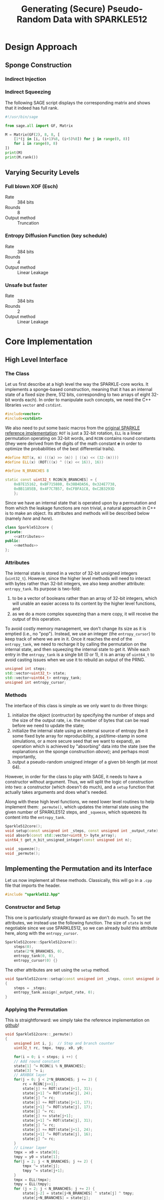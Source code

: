 #+TITLE: Generating (Secure) Pseudo-Random Data with SPARKLE512
#+Time-stamp: <2024-08-22 17:47:43 leo>


#+OPTIONS: html-style:nil toc:2 num:t
#+HTML_HEAD: <link href="../style.css" rel="stylesheet" type="text/css" /> <link rel="stylesheet" href="https://files.inria.fr/dircom/extranet/fonts-inria-sans.css"> <link rel="stylesheet" href="https://files.inria.fr/dircom/extranet/fonts-inria-serif.css">
#+HTML_HEAD: <script type="text/javascript" async src="https://cdnjs.cloudflare.com/ajax/libs/mathjax/2.7.5/latest.js?config=TeX-MML-AM_CHTML"> </script>


#+HTML_LINK_UP: <ignored>

#+BEGIN_SRC elisp :exports none
  (defun reset-formats(backend)
    (setq org-html-home/up-format "
  <div id=\"org-div-home-and-up\">
      <a href=\"https://www.rocq.inria.fr/secret/index.php\">Cosmiq Homepage</a>
      |
      <a href=\"../index.html\">Léo Perrin's Homepage</a>
      |
      <a href=\"./rescale.html\">ReSCALE</a>
  </div>")
    (setq org-html-postamble (concat "<p class=\"date\">Last Update (by me): "
				     (format-time-string "%d/%m/%Y")
				     "</p>"))
    )

  (add-hook 'org-export-before-parsing-hook 'reset-formats)

  (org-html-export-to-html)
#+END_SRC

#+RESULTS:
: sparklyRG.html


* Design Approach
** Sponge Construction
*** Indirect Injection
*** Indirect Squeezing
The following SAGE script displays the corresponding matrix and shows
that it indeed has full rank.

#+BEGIN_SRC python :tangle sparklyRG/indirect.py
#!/usr/bin/sage

from sage.all import GF, Matrix

M = Matrix(GF(2), 8, 8, [
    [1*(j in [i, (i+1)%8, (i+5)%8]) for j in range(0, 8)]
    for i in range(0, 8)
])
print(M)
print(M.rank())

#+END_SRC

** Varying Security Levels
*** Full blown XOF (Esch)
- Rate :: 384 bits
- Rounds :: 8
- Output method :: Truncation
*** Entropy Diffusion Function (key schedule)
- Rate :: 384 bits
- Rounds :: 4
- Output method :: Linear Leakage
*** Unsafe but faster
- Rate :: 384 bits
- Rounds :: 2
- Output method :: Linear Leakage
* Core Implementation
** High Level Interface
*** The Class
Let us first describe at a high level the way the SPARKLE-core
works. It implements a sponge-based construction, meaning that it has
an internal state of a fixed size (here, 512 bits, corresponding to
two arrays of eight 32-bit words each). In order to manipulate such
concepts, we need the C++ libraries =vector= and =cstdint=.
#+BEGIN_SRC cpp :tangle sparklyRG/sparkle512.hpp
#include<vector>
#include<cstdint>
#+END_SRC

We also need to put some basic macros from the [[https://github.com/cryptolu/sparkle/blob/master/software/sparkle/sparkle.c][original SPARKLE
reference implementation]]: =ROT= is just a 32-bit rotation, =ELL= is a
linear permutation operating on 32-bit words, and =RCON= contains
round constants (they were derived from the digits of the math
constant *e* in order to optimize the probabilities of the best
differential trails).

#+BEGIN_SRC cpp :tangle sparklyRG/sparkle512.hpp
#define ROT(x, n) (((x) >> (n)) | ((x) << (32-(n))))
#define ELL(x) (ROT(((x) ^ ((x) << 16)), 16))

#define N_BRANCHES 8

static const uint32_t RCON[N_BRANCHES] = {
    0xB7E15162, 0xBF715880, 0x38B4DA56, 0x324E7738,
	0xBB1185EB, 0x4F7C7B57, 0xCFBFA1C8, 0xC2B3293D
	};
#+END_SRC


Since we have an internal state that is operated upon by a permutation
and from which the leakage functions are non trivial, a natural
approach in C++ is to make an object. Its attributes and methods will
be described below (namely [[*Attributes][here]] and [[*Methods][here]]).

#+BEGIN_SRC cpp :tangle sparklyRG/sparkle512.hpp :noweb yes
class Sparkle512core {
private:
    <<attributes>>
public:
    <<methods>>
};
#+END_SRC

*** Attributes

The internal state is stored in a vector of 32-bit unsigned integers
(=uint32_t=). However, since the higher level methods will need to
interact with bytes rather than 32-bit integers, we also keep another
attribute: =entropy_tank=.  Its purpose is two-fold:
1. to be a vector of booleans rather than an array of 32-bit integers,
   which will unable an easier access to its content by the higher
   level functions, and
2. as we do a more complex squeezing than a mere copy, it will receive
   the output of this operation.
To avoid costly memory management, we don't change its size as it is
emptied (i.e., no "pop"). Instead, we use an integer (the
=entropy_cursor=) to keep track of where we are in it. Once it reaches
the end of the =entropy_tank=, we need to recharge it by calling the
permutation on the internal state, and then squeezing the internal
state to get it. While each entry in the =entropy_tank= is a single
bit (0 or 1), it is an array of =uint64_t= to avoid casting issues
when we use it to rebuild an output of the PRNG.


#+NAME: attributes
#+BEGIN_SRC cpp
unsigned int steps;
std::vector<uint32_t> state;
std::vector<uint64_t> entropy_tank;
unsigned int entropy_cursor;
#+END_SRC

*** Methods
The interface of this class is simple as we only want to do three
things:
1. initialize the object (contructor) by specifying the number of
   steps and the size of the output rate, i.e. the number of bytes
   that can be read before we need to update the state;
2. initialize the internal state using an external source of entropy
   (be it some fixed byte array for reproducibility, a pid/time-stamp
   in some simulations, or a more secure seed that we want to expand),
   an operation which is achieved by "absorbing" data into the state
   (see the explanations on the sponge construction [[*Sponge Construction][above]]); and
   perhaps most importantly,
3. output a pseudo-random unsigned integer of a given bit-length (at
   most 64).

However, in order for the class to play with SAGE, it needs to have a
constructor without argument. Thus, we will split the logic of
construction into two: a constructor (which doesn't do much), and a
=setup= function that actually takes arguments and does what's needed.

Along with these high level functions, we need lower level routines to
help implement them: =_permute()=, which updates the internal state
using the given number of SPARKLE512 steps, and =_squeeze=, which
squeezes its content into the =entropy_tank=.

#+NAME: methods
#+BEGIN_SRC cpp
Sparkle512core();
void setup(const unsigned int _steps, const unsigned int _output_rate);
void absorb(const std::vector<uint8_t> byte_array);
uint64_t get_n_bit_unsigned_integer(const unsigned int n);

void _squeeze();
void _permute();
#+END_SRC

** Implementing the Permutation and its Interface

Let us now implement all these methods. Classically, this will go in a
=.cpp= file that imports the header.
#+BEGIN_SRC cpp :tangle sparklyRG/sparkle512.cpp
#include "sparkle512.hpp"  
#+END_SRC

*** Constructor and Setup
This one is particularly straight-forward as we don't do much. To set
the attributes, we instead use the following function. The size of
=state= is not negotiable since we use SPARKLE512, so we can already
build this attribute here, along with the =entropy_cursor=.

#+BEGIN_SRC cpp :tangle sparklyRG/sparkle512.cpp
Sparkle512core::Sparkle512core():
    steps(0),
    state(2*N_BRANCHES, 0),
    entropy_tank(0, 0),
    entropy_cursor(0) {}

#+END_SRC

The other attributes are set using the =setup= method.

#+BEGIN_SRC cpp :tangle sparklyRG/sparkle512.cpp
void Sparkle512core::setup(const unsigned int _steps, const unsigned int _output_rate)
{
    steps = _steps;
    entropy_tank.assign(_output_rate, 0);
}
#+END_SRC

*** Applying the Permutation
This is straightforward: we simply take the reference implementation
on [[https://github.com/cryptolu/sparkle/blob/master/software/sparkle/sparkle.c][github]]!
#+BEGIN_SRC cpp :tangle sparklyRG/sparkle512.cpp
void Sparkle512core::_permute()
{
    unsigned int i, j;  // Step and branch counter
    uint32_t rc, tmpx, tmpy, x0, y0;
  
    for(i = 0; i < steps; i ++) {
	// Add round constant
	state[1] ^= RCON[i % N_BRANCHES];
	state[3] ^= i;
	// ARXBOX layer
	for(j = 0; j < 2*N_BRANCHES; j += 2) {
	    rc = RCON[j>>1];
	    state[j] += ROT(state[j+1], 31);
	    state[j+1] ^= ROT(state[j], 24);
	    state[j] ^= rc;
	    state[j] += ROT(state[j+1], 17);
	    state[j+1] ^= ROT(state[j], 17);
	    state[j] ^= rc;
	    state[j] += state[j+1];
	    state[j+1] ^= ROT(state[j], 31);
	    state[j] ^= rc;
	    state[j] += ROT(state[j+1], 24);
	    state[j+1] ^= ROT(state[j], 16);
	    state[j] ^= rc;
	}
	// Linear layer
	tmpx = x0 = state[0];
	tmpy = y0 = state[1];
	for(j = 2; j < N_BRANCHES; j += 2) {
	    tmpx ^= state[j];
	    tmpy ^= state[j+1];
	}
	tmpx = ELL(tmpx);
	tmpy = ELL(tmpy);
	for (j = 2; j < N_BRANCHES; j += 2) {
	    state[j-2] = state[j+N_BRANCHES] ^ state[j] ^ tmpy;
	    state[j+N_BRANCHES] = state[j];
	    state[j-1] = state[j+N_BRANCHES+1] ^ state[j+1] ^ tmpx;
	    state[j+N_BRANCHES+1] = state[j+1];
	}
	state[N_BRANCHES-2] = state[N_BRANCHES] ^ x0 ^ tmpy;
	state[N_BRANCHES] = x0;
	state[N_BRANCHES-1] = state[N_BRANCHES+1] ^ y0 ^ tmpx;
	state[N_BRANCHES+1] = y0;
    }
}
#+END_SRC

*** Squeezing into the Entropy Tank
In order to further break the correlation between the successive
outputs of the sponge, we don't use a basic squeezing. Instead, we use
an indirect squeezing, as explained [[*Indirect Squeezing][above]]. We add the bytes to the
=entropy_tank= branch by branch, so 8 by 8.
#+BEGIN_SRC cpp :tangle sparklyRG/sparkle512.cpp
void Sparkle512core::_squeeze()
{
    uint32_t tmp;
    for (unsigned int i=0; i<entropy_tank.size(); i += 64)
    {
	unsigned int k = i / 32; // index in the state
	// dealing with x
	tmp = state[k] ^ state[(k+4) % (2*N_BRANCHES)] ^ state[(k+10) % (2*N_BRANCHES)] ;
	for(unsigned int j=0; j<32; j++)
	    entropy_tank[i+j] = (tmp >> j) & 0x1;
	// dealing with y
	tmp = state[k+1] ^ state[(k+5) % (2*N_BRANCHES)] ^ state[(k+11) % (2*N_BRANCHES)] ;
	for(unsigned int j=0; j<32; j++)
	    entropy_tank[i+32+j] = (tmp >> j) & 0x1;
    }
    entropy_cursor = 0;
}
#+END_SRC
*** Absorbing Seeds
We simply XOR the content of the =byte_array= input into the internal
state.

We do not implement indirect injection, instead we simply apply the
permutation three times (with the addition of some domain separating
constants in the capacity in-between).

Note that this method can only handle inputs smaller than the 
#+BEGIN_SRC cpp :tangle sparklyRG/sparkle512.cpp
void Sparkle512core::absorb(const std::vector<uint8_t> byte_array)
{
    for(unsigned int i=0; i<byte_array.size(); i+=4)
	for(unsigned int j=0; j<4; j++)
	    state[i >> 2] ^= ((uint32_t)byte_array[i + j]) << (8*j) ;
    _permute();
    state[state.size()-1] ^= 1;
    _permute();
    state[state.size()-1] ^= 2;
    _permute();
};


#+END_SRC
** Getting Fixed Bit-length Outputs
In general, the goal is to return a 64-bit unsigned integer whose bits
of low weight correspond to a uniformly generated pseudo-random number
with a specified bit-length. As the =entropy_tank= contains bits, this
is easily achieved with some bit-fiddling.

#+BEGIN_SRC cpp :tangle sparklyRG/sparkle512.cpp
uint64_t Sparkle512core::get_n_bit_unsigned_integer(const unsigned int n)
{
    uint64_t result = 0;
    for (unsigned int i=0; i<n; i ++)
    {
	if (entropy_cursor == entropy_tank.size())
	{
	    _permute();
	    _squeeze();
	}
	result <<= 1;
	result |= entropy_tank[entropy_cursor];
	entropy_cursor ++;
    }
    return result;
}
#+END_SRC

* Calling the Core from SAGE
In order to work, this module must be compiled. This achieved using
the following shell command:
#+BEGIN_SRC sh
sage setup.py build_ext --inplace
#+END_SRC

However, for this compilation to work in the first place, we need to
do write bunch of boilerplate in a bunch of different files.

** Declaration
The C++ functions and classes that we want to be able to reach from
SAGE must first be declared in the =.pxd= file. It first imports the
relevant data types from some built-in python libraries (=libcpp= and
=libc=). We only need C++ vectors and some fixed-length integers.

#+BEGIN_SRC python :tangle sparklyRG/declaration.pxd
from libcpp.vector cimport vector
from libc.stdint cimport uint64_t, uint8_t
#+END_SRC

We then declare the class we want to reach, namely
=Sparkle512core=. It is declared in the header file, but its source
code in the =cpp= file so that's the one we refer to here.

#+BEGIN_SRC python :tangle sparklyRG/declaration.pxd
cdef extern from "./sparkle512.cpp":
    cdef cppclass Sparkle512core:
        Sparkle512core() except +
        void setup(const unsigned int steps, const unsigned int)
        void absorb(const vector[uint8_t])
        uint64_t get_n_bit_unsigned_integer(const unsigned int n)

#+END_SRC

** Wrapping
The C++ code can now be reached from SAGE to some extent, but in order
for it to be importable in a regular script we need to wrap it. This
is done by in a =.pyx= file.

We first need to =cimport= (not =import=!) the content of the
declaration file we just created. Then, in order for SAGE to be able
to use the C++ =Sparkle512core= class, we build a custom class,
=SparkleRG=. It will then itself be wrapped later in such a way as to
provide relevant parameter choices.

#+BEGIN_SRC python :tangle sparklyRG/wrapper.pyx
from declaration cimport *

cdef class SparkleRG:
    cdef Sparkle512core core
    
    def __init__(self, steps, output_rate):
        self.core = Sparkle512core()
        self.core.setup(steps, output_rate)

    def absorb(self, x):
        # handling padding
        to_absorb = x + bytearray([0] * (48 - len(x)))
        self.core.absorb(to_absorb)

    def get_n_bit_unsigned_integer(self, n):
        return self.core.get_n_bit_unsigned_integer(n)
#+END_SRC

** Compiling

By now, the structure of the code is clear for SAGE. We then need to
compile it. The following is essentially boiler plate that was written
by one of my interns (Matthias Joly, thanks to him!) for [[https://github.com/lpp-crypto/sboxU][sboxU]]. It
specifies the options to give to the compiler (in particular, =O3=: we
want speed!).

A warning: it is crucial that the name given to the extension (the
first argument when constructing the =Extension= object) is the same
as the name of wrapper file! Otherwise, it will silently fail. Beware!
#+BEGIN_SRC python :tangle sparklyRG/setup.py
from setuptools import setup
from distutils.core import Extension
from Cython.Build import cythonize
import os
from sys import platform

if platform == 'darwin':    #macOs
    os.environ["CC"] = "clang"
    os.environ["CXX"] = "clang"
else:
    os.environ["CC"] = "g++"
    os.environ["CXX"] = "g++"
    extra_compile_args = ["-O3", "-march=native", "-std=c++17", "-pthread", "-Wall"]
    extra_link_args=[]

HOME = os.path.expanduser('~')
if platform == 'darwin':
    extra_compile_args += ['-lomp', '-I/usr/local/opt/libomp/include']
    extra_link_args += ['-lomp', '-L/usr/local/opt/libomp/include']
else:
    extra_compile_args += ['-fopenmp']
    extra_link_args += ['-fopenmp']



module_sparklyRG = Extension("wrapper",
                             sources=["wrapper.pyx"],
                             libraries=[],
                             include_dirs=['.'], 
                             language='c++',
                             extra_link_args=extra_link_args,
                             extra_compile_args=extra_compile_args)


setup(name='wrapper', ext_modules=cythonize([module_sparklyRG], language_level = "3"))
#+END_SRC

** Making a module
We are going to provide additional functionalities in the module, but
for now we simply create the necessary file so that we can run some
tests on the =SparkleRG= low-level class.

#+BEGIN_SRC python :tangle sparklyRG/__init__.py
from .wrapper import *
#+END_SRC

** Testing
Running the following SAGE script will let us see what the output of
the PRNG looks like with just 3 rounds of mixing.

#+BEGIN_SRC python :tangle test_sparkle_core.py
#!/usr/bin/sage

from sage.all import *
from sparklyRG import *

prg = SparkleRG(3, 384)

s = 0
print("| # perm | n | output | HW | length deficit |")
print("|-")
for n in range(0, 64):
    s += n
    x = prg.get_n_bit_unsigned_integer(n)
    print("| {} | {} | {} | {} | {} |".format(
        floor(s / 384),
        n,
        hex(x),
        Integer(x).popcount(),
        n - Integer(x).bit_length()
    ))
#+END_SRC

Here is the result (obviously, a nice looking org-table!):

| # perm |  n |             output | HW | length deficit |
|--------+----+--------------------+----+----------------|
|      0 |  0 |                0x0 |  0 |              0 |
|      0 |  1 |                0x0 |  0 |              1 |
|      0 |  2 |                0x0 |  0 |              2 |
|      0 |  3 |                0x0 |  0 |              3 |
|      0 |  4 |                0x0 |  0 |              4 |
|      0 |  5 |                0x0 |  0 |              5 |
|      0 |  6 |                0x0 |  0 |              6 |
|      0 |  7 |                0x0 |  0 |              7 |
|      0 |  8 |                0x0 |  0 |              8 |
|      0 |  9 |                0x0 |  0 |              9 |
|      0 | 10 |                0x0 |  0 |             10 |
|      0 | 11 |                0x0 |  0 |             11 |
|      0 | 12 |                0x0 |  0 |             12 |
|      0 | 13 |                0x0 |  0 |             13 |
|      0 | 14 |                0x0 |  0 |             14 |
|      0 | 15 |                0x0 |  0 |             15 |
|      0 | 16 |                0x0 |  0 |             16 |
|      0 | 17 |                0x0 |  0 |             17 |
|      0 | 18 |                0x0 |  0 |             18 |
|      0 | 19 |                0x0 |  0 |             19 |
|      0 | 20 |                0x0 |  0 |             20 |
|      0 | 21 |                0x0 |  0 |             21 |
|      0 | 22 |                0x0 |  0 |             22 |
|      0 | 23 |                0x0 |  0 |             23 |
|      0 | 24 |                0x0 |  0 |             24 |
|      0 | 25 |                0x0 |  0 |             25 |
|      0 | 26 |                0x0 |  0 |             26 |
|      0 | 27 |                0x0 |  0 |             27 |
|      1 | 28 |           0x2afdd0 | 13 |              6 |
|      1 | 29 |         0x1d76fe0a | 18 |              0 |
|      1 | 30 |          0xc1221ca | 10 |              2 |
|      1 | 31 |         0x5ecafbe9 | 21 |              0 |
|      1 | 32 |         0x2468e67f | 17 |              2 |
|      1 | 33 |        0x1ce5f2452 | 17 |              0 |
|      1 | 34 |        0x11a22e9ed | 17 |              1 |
|      1 | 35 |        0x266d47fdc | 21 |              1 |
|      1 | 36 |        0xfca257eab | 22 |              0 |
|      1 | 37 |       0x1ac0337643 | 17 |              0 |
|      1 | 38 |        0xc442b3600 | 12 |              2 |
|      2 | 39 |       0x13a3867729 | 19 |              2 |
|      2 | 40 |       0x567d857a77 | 24 |              1 |
|      2 | 41 |       0x6d0ef5e35d | 24 |              2 |
|      2 | 42 |       0x18713c01e3 | 16 |              5 |
|      2 | 43 |      0x666f409e7b1 | 23 |              0 |
|      2 | 44 |      0x8ba14cc2d96 | 20 |              0 |
|      2 | 45 |     0x1de52cf52f1a | 26 |              0 |
|      2 | 46 |     0x206c955e87ee | 24 |              0 |
|      2 | 47 |     0x664623185716 | 20 |              0 |
|      3 | 48 |     0xfaaad4db0060 | 22 |              0 |
|      3 | 49 |      0x48d56e20234 | 17 |              6 |
|      3 | 50 |    0x1a1e77205b369 | 25 |              1 |
|      3 | 51 |    0x683218e45fbd1 | 25 |              0 |
|      3 | 52 |    0xa71310ba4b80a | 21 |              0 |
|      3 | 53 |    0x24d1cd36484a7 | 23 |              3 |
|      3 | 54 |   0x24b310db07cc68 | 24 |              0 |
|      4 | 55 |   0x1df022818bd645 | 24 |              2 |
|      4 | 56 |   0x8ce5895c2bed61 | 28 |              0 |
|      4 | 57 |  0x1e9796a1ee0b246 | 29 |              0 |
|      4 | 58 |   0x50c264a0c92bc7 | 23 |              3 |
|      4 | 59 |  0x787e05b3144d582 | 27 |              0 |
|      4 | 60 |  0xa85d9de1dc7c376 | 34 |              0 |
|      4 | 61 |  0x5f618ad67614361 | 29 |              2 |
|      5 | 62 | 0x2b01e54da6bf702f | 33 |              0 |
|      5 | 63 |  0x8ccabd177a0e7d7 | 34 |              3 |

It is as expected: the sponge is not seeded, so we start with only
zeroes until the permutation is finally called. Then, we have balanced
looking outputs of a plausible length.

* The SparklyRG module
#+BEGIN_SRC python :tangle sparklyRG/__init__.py
# some logic
#+END_SRC

